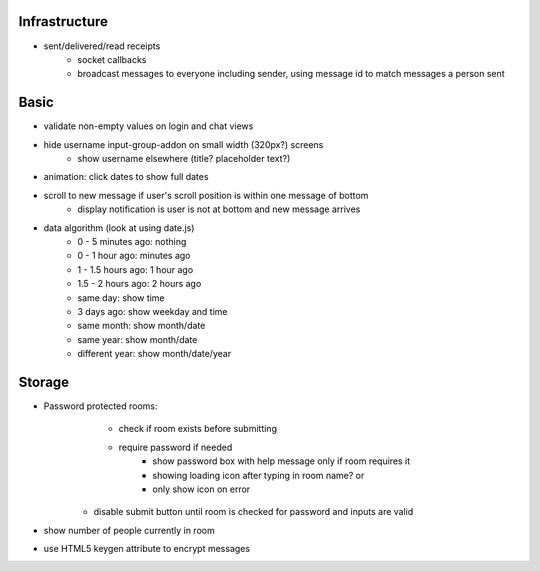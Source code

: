 Infrastructure
==============
* sent/delivered/read receipts
    - socket callbacks
    - broadcast messages to everyone including sender, using message id to match
      messages a person sent

Basic
=====
* validate non-empty values on login and chat views
* hide username input-group-addon on small width (320px?) screens
    - show username elsewhere (title? placeholder text?)
* animation: click dates to show full dates
* scroll to new message if user's scroll position is within one message of bottom
    - display notification is user is not at bottom and new message arrives
* data algorithm (look at using date.js)
    - 0 - 5 minutes ago: nothing
    - 0 - 1 hour ago: minutes ago
    - 1 - 1.5 hours ago: 1 hour ago
    - 1.5 - 2 hours ago: 2 hours ago
    - same day: show time
    - 3 days ago: show weekday and time
    - same month: show month/date
    - same year: show month/date
    - different year: show month/date/year


Storage
=======
* Password protected rooms:
    - check if room exists before submitting
    - require password if needed
        - show password box with help message only if room requires it
        - showing loading icon after typing in room name? or
        - only show icon on error
   - disable submit button until room is checked for password and inputs are 
     valid
* show number of people currently in room
* use HTML5 keygen attribute to encrypt messages
